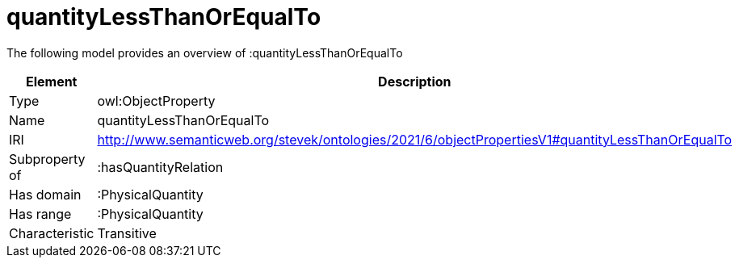 // This file was created automatically by title Untitled No version .
// DO NOT EDIT!

= quantityLessThanOrEqualTo

//Include information from owl files

The following model provides an overview of :quantityLessThanOrEqualTo

|===
|Element |Description

|Type
|owl:ObjectProperty

|Name
|quantityLessThanOrEqualTo

|IRI
|http://www.semanticweb.org/stevek/ontologies/2021/6/objectPropertiesV1#quantityLessThanOrEqualTo

|Subproperty of
|:hasQuantityRelation

|Has domain
|:PhysicalQuantity

|Has range
|:PhysicalQuantity

|Characteristic
|Transitive

|===